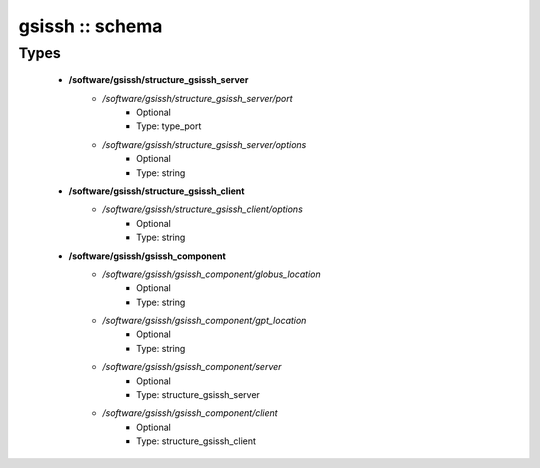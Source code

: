 ################
gsissh :: schema
################

Types
-----

 - **/software/gsissh/structure_gsissh_server**
    - */software/gsissh/structure_gsissh_server/port*
        - Optional
        - Type: type_port
    - */software/gsissh/structure_gsissh_server/options*
        - Optional
        - Type: string
 - **/software/gsissh/structure_gsissh_client**
    - */software/gsissh/structure_gsissh_client/options*
        - Optional
        - Type: string
 - **/software/gsissh/gsissh_component**
    - */software/gsissh/gsissh_component/globus_location*
        - Optional
        - Type: string
    - */software/gsissh/gsissh_component/gpt_location*
        - Optional
        - Type: string
    - */software/gsissh/gsissh_component/server*
        - Optional
        - Type: structure_gsissh_server
    - */software/gsissh/gsissh_component/client*
        - Optional
        - Type: structure_gsissh_client
